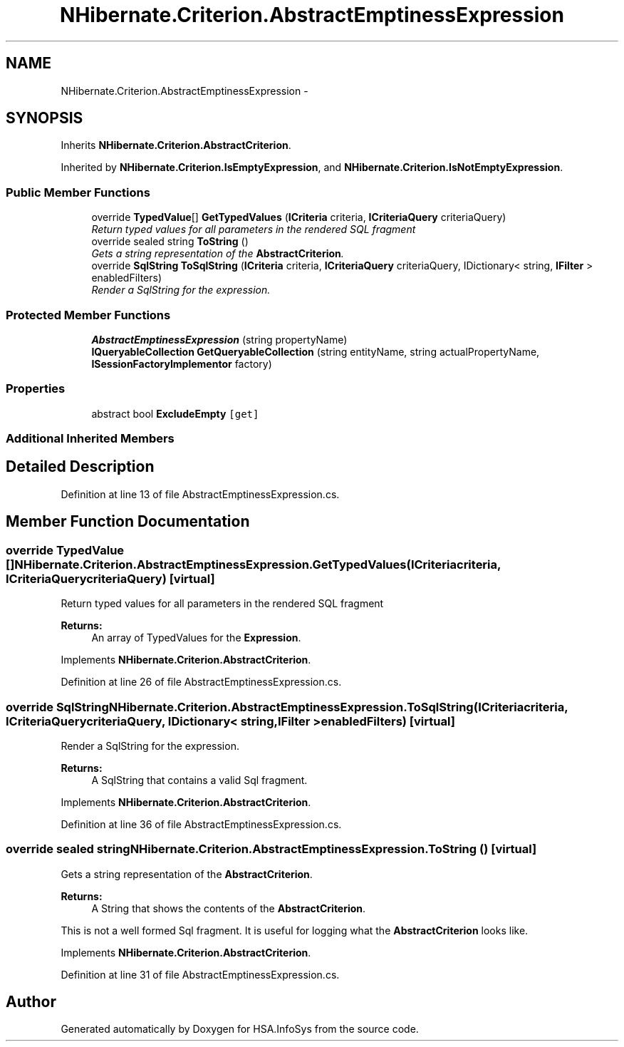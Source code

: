 .TH "NHibernate.Criterion.AbstractEmptinessExpression" 3 "Fri Jul 5 2013" "Version 1.0" "HSA.InfoSys" \" -*- nroff -*-
.ad l
.nh
.SH NAME
NHibernate.Criterion.AbstractEmptinessExpression \- 
.SH SYNOPSIS
.br
.PP
.PP
Inherits \fBNHibernate\&.Criterion\&.AbstractCriterion\fP\&.
.PP
Inherited by \fBNHibernate\&.Criterion\&.IsEmptyExpression\fP, and \fBNHibernate\&.Criterion\&.IsNotEmptyExpression\fP\&.
.SS "Public Member Functions"

.in +1c
.ti -1c
.RI "override \fBTypedValue\fP[] \fBGetTypedValues\fP (\fBICriteria\fP criteria, \fBICriteriaQuery\fP criteriaQuery)"
.br
.RI "\fIReturn typed values for all parameters in the rendered SQL fragment \fP"
.ti -1c
.RI "override sealed string \fBToString\fP ()"
.br
.RI "\fIGets a string representation of the \fBAbstractCriterion\fP\&. \fP"
.ti -1c
.RI "override \fBSqlString\fP \fBToSqlString\fP (\fBICriteria\fP criteria, \fBICriteriaQuery\fP criteriaQuery, IDictionary< string, \fBIFilter\fP > enabledFilters)"
.br
.RI "\fIRender a SqlString for the expression\&. \fP"
.in -1c
.SS "Protected Member Functions"

.in +1c
.ti -1c
.RI "\fBAbstractEmptinessExpression\fP (string propertyName)"
.br
.ti -1c
.RI "\fBIQueryableCollection\fP \fBGetQueryableCollection\fP (string entityName, string actualPropertyName, \fBISessionFactoryImplementor\fP factory)"
.br
.in -1c
.SS "Properties"

.in +1c
.ti -1c
.RI "abstract bool \fBExcludeEmpty\fP\fC [get]\fP"
.br
.in -1c
.SS "Additional Inherited Members"
.SH "Detailed Description"
.PP 
Definition at line 13 of file AbstractEmptinessExpression\&.cs\&.
.SH "Member Function Documentation"
.PP 
.SS "override \fBTypedValue\fP [] NHibernate\&.Criterion\&.AbstractEmptinessExpression\&.GetTypedValues (\fBICriteria\fPcriteria, \fBICriteriaQuery\fPcriteriaQuery)\fC [virtual]\fP"

.PP
Return typed values for all parameters in the rendered SQL fragment 
.PP
\fBReturns:\fP
.RS 4
An array of TypedValues for the \fBExpression\fP\&.
.RE
.PP

.PP
Implements \fBNHibernate\&.Criterion\&.AbstractCriterion\fP\&.
.PP
Definition at line 26 of file AbstractEmptinessExpression\&.cs\&.
.SS "override \fBSqlString\fP NHibernate\&.Criterion\&.AbstractEmptinessExpression\&.ToSqlString (\fBICriteria\fPcriteria, \fBICriteriaQuery\fPcriteriaQuery, IDictionary< string, \fBIFilter\fP >enabledFilters)\fC [virtual]\fP"

.PP
Render a SqlString for the expression\&. 
.PP
\fBReturns:\fP
.RS 4
A SqlString that contains a valid Sql fragment\&.
.RE
.PP

.PP
Implements \fBNHibernate\&.Criterion\&.AbstractCriterion\fP\&.
.PP
Definition at line 36 of file AbstractEmptinessExpression\&.cs\&.
.SS "override sealed string NHibernate\&.Criterion\&.AbstractEmptinessExpression\&.ToString ()\fC [virtual]\fP"

.PP
Gets a string representation of the \fBAbstractCriterion\fP\&. 
.PP
\fBReturns:\fP
.RS 4
A String that shows the contents of the \fBAbstractCriterion\fP\&. 
.RE
.PP
.PP
This is not a well formed Sql fragment\&. It is useful for logging what the \fBAbstractCriterion\fP looks like\&. 
.PP
Implements \fBNHibernate\&.Criterion\&.AbstractCriterion\fP\&.
.PP
Definition at line 31 of file AbstractEmptinessExpression\&.cs\&.

.SH "Author"
.PP 
Generated automatically by Doxygen for HSA\&.InfoSys from the source code\&.
